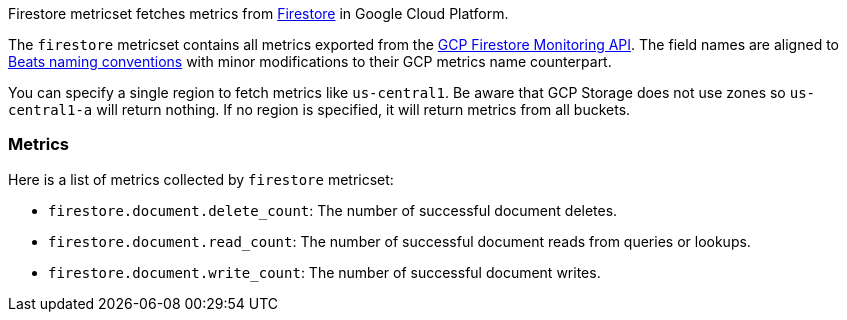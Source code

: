 Firestore metricset fetches metrics from https://cloud.google.com/firestore/[Firestore] in Google Cloud Platform.

The `firestore` metricset contains all metrics exported from the https://cloud.google.com/monitoring/api/metrics_gcp#gcp-firestore[GCP Firestore Monitoring API]. The field names are aligned to https://www.elastic.co/guide/en/beats/devguide/current/event-conventions.html[Beats naming conventions] with minor modifications to their GCP metrics name counterpart.

You can specify a single region to fetch metrics like `us-central1`. Be aware that GCP Storage does not use zones so `us-central1-a` will return nothing. If no region is specified, it will return metrics from all buckets.

[float]
=== Metrics
Here is a list of metrics collected by `firestore` metricset:

- `firestore.document.delete_count`: The number of successful document deletes.
- `firestore.document.read_count`: The number of successful document reads from queries or lookups.
- `firestore.document.write_count`: The number of successful document writes.
